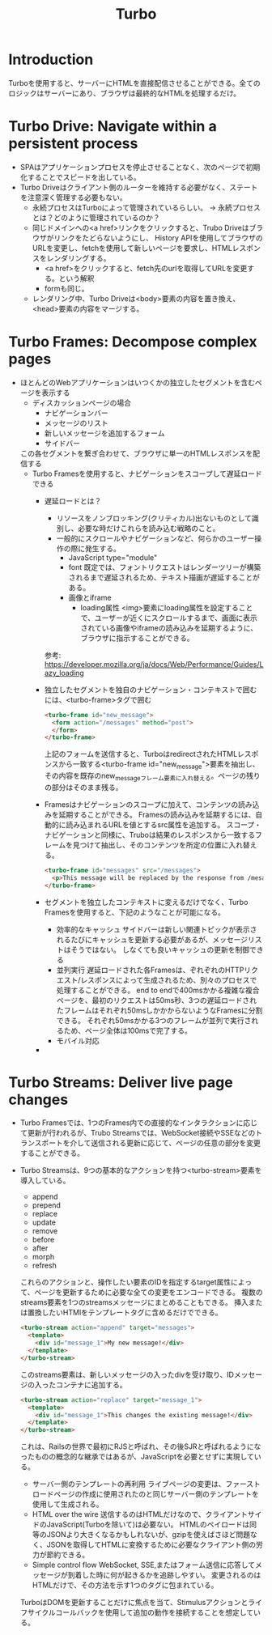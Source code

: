 #+title: Turbo
* Introduction
Turboを使用すると、サーバーにHTMLを直接配信させることができる。全てのロジックはサーバーにあり、ブラウザは最終的なHTMLを処理するだけ。
* Turbo Drive: Navigate within a persistent process
- SPAはアプリケーションプロセスを停止させることなく、次のページで初期化することでスピードを出している。
- Turbo Driveはクライアント側のルーターを維持する必要がなく、ステートを注意深く管理する必要もない。
  - 永続プロセスはTurboによって管理されているらしい。
    → 永続プロセスとは？どのように管理されているのか？
  - 同じドメインへの<a href>リンクをクリックすると、Trubo Driveはブラウザがリンクをたどらないようにし、
    History APIを使用してブラウザのURLを変更し、fetchを使用して新しいページを要求し、HTMLレスポンスをレンダリングする。
    - <a href>をクリックすると、fetch先のurlを取得してURLを変更する。という解釈
    - formも同じ。
  - レンダリング中、Turbo Driveは<body>要素の内容を置き換え、<head>要素の内容をマージする。
* Turbo Frames: Decompose complex pages
- ほとんどのWebアプリケーションはいつくかの独立したセグメントを含むページを表示する
  - ディスカッションページの場合
    - ナビゲーションバー
    - メッセージのリスト
    - 新しいメッセージを追加するフォーム
    - サイドバー
  この各セグメントを繋ぎ合わせて、ブラウザに単一のHTMLレスポンスを配信する
  - Turbo Framesを使用すると、ナビゲーションをスコープして遅延ロードできる
    - 遅延ロードとは？
      - リソースをノンブロッキング(クリティカル)出ないものとして識別し、必要な時だけこれらを読み込む戦略のこと。
      - 一般的にスクロールやナビゲーションなど、何らかのユーザー操作の際に発生する。
        - JavaScript type="module"
        - font
          既定では、フォントリクエストはレンダーツリーが構築されるまで遅延されるため、テキスト描画が遅延することがある。
        - 画像とiframe
          - loading属性
            <img>要素にloading属性を設定することで、ユーザーが近くにスクロールするまで、画面に表示されている画像やiframeの読み込みを延期するように、ブラウザに指示することができる。
      参考: https://developer.mozilla.org/ja/docs/Web/Performance/Guides/Lazy_loading
    - 独立したセグメントを独自のナビゲーション・コンテキストで囲むには、<turbo-frame>タグで囲む
      #+begin_src html
      <turbo-frame id="new_message">
        <form action="/messages" method="post">
        </form>
      </turbo-frame>
      #+end_src
      上記のフォームを送信すると、TurboはredirectされたHTMLレスポンスから一致する<turbo-frame id="new_message">要素を抽出し、
      その内容を既存のnew_messageフレーム要素に入れ替える。ページの残りの部分はそのまま残る。
    - Framesはナビゲーションのスコープに加えて、コンテンツの読み込みを延期することができる。
      Framesの読み込みを延期するには、自動的に読み込まれるURLを値とするsrc属性を追加する。
      スコープ・ナビゲーションと同様に、Truboは結果のレスポンスから一致するフレームを見つけて抽出し、そのコンテンツを所定の位置に入れ替える。
      #+begin_src html
      <turbo-frame id="messages" src="/messages">
        <p>This message will be replaced by the response from /mesages.</p>
      </turbo-frame>
      #+end_src
    - セグメントを独立したコンテキストに変えるだけでなく、Turbo Framesを使用すると、下記のようなことが可能になる。
      - 効率的なキャッシュ
        サイドバーは新しい関連トピックが表示されるたびにキャッシュを更新する必要があるが、メッセージリストはそうではない。
        しなくても良いキャッシュの更新を制御できる
      - 並列実行
        遅延ロードされた各Framesは、ぞれぞれのHTTPリクエスト/レスポンスによって生成されるため、別々のプロセスで処理することができる。
        end to endで400msかかる複雑な複合ページを、最初のリクエストは50ms秒、3つの遅延ロードされたフレームはそれぞれ50msしかかからないようなFramesに分割できる。
        それぞれ50msかかる3つのフレームが並列で実行されるため、ページ全体は100msで完了する。
      - モバイル対応
    -
* Turbo Streams: Deliver live page changes
- Turbo Framesでは、1つのFrames内での直接的なインタラクションに応じて更新が行われるが、Trubo Streamsでは、WebSocket接続やSSEなどのトランスポートを介して送信される更新に応じて、ページの任意の部分を変更することができる。
- Turbo Streamsは、9つの基本的なアクションを持つ<turbo-stream>要素を導入している。
  - append
  - prepend
  - replace
  - update
  - remove
  - before
  - after
  - morph
  - refresh
  これらのアクションと、操作したい要素のIDを指定するtarget属性によって、ページを更新するために必要な全ての変更をエンコードできる。
  複数のstreams要素を1つのstreamsメッセージにまとめることもできる。
  挿入または置換したいHTMlをテンプレートタグに含めるだけでできる。
  #+begin_src html
  <turbo-stream action="append" target="messages">
    <template>
      <div id="message_1">My new message!</div>
    </template>
  </turbo-stream>
  #+end_src
  このstreams要素は、新しいメッセージの入ったdivを受け取り、IDメッセージの入ったコンテナに追加する。
  #+begin_src html
  <turbo-stream action="replace" target="message_1">
    <template>
      <div id="message_1">This changes the existing message!</div>
    </template>
  </turbo-stream>
  #+end_src
  これは、Railsの世界で最初にRJSと呼ばれ、その後SJRと呼ばれるようになったものの概念的な継承ではあるが、JavaScriptを必要とせずに実現している。
  - サーバー側のテンプレートの再利用
    ライブページの変更は、ファーストロードページの作成に使用されたのと同じサーバー側のテンプレートを使用して生成される。
  - HTML over the wire
    送信するのはHTMLだけなので、クライアントサイドのJavaScript(Turboを除いて)は必要ない。
    HTMLのペイロードは同等のJSONより大きくなるかもしれないが、gzipを使えばさほど問題なく、JSONを取得してHTMLに変換するために必要なクライアント側の労力が節約できる。
  - Simple control flow
    WebSocket, SSE,またはフォーム送信に応答してメッセージが到着した時に何が起きるかを追跡しやすい。
    変更されるのはHTMLだけで、その方法を示す1つのタグに包まれている。
  TurboはDOMを更新することだけに焦点を当て、Stimulusアクションとライフサイクルコールバックを使用して追加の動作を接続することを想定している。
